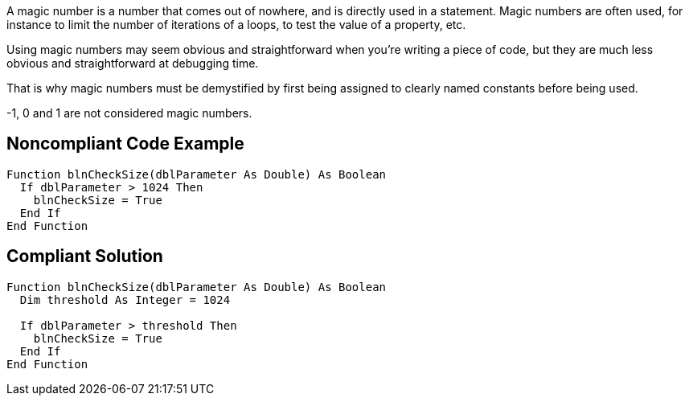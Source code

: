 A magic number is a number that comes out of nowhere, and is directly used in a statement. Magic numbers are often used, for instance to limit the number of iterations of a loops, to test the value of a property, etc.


Using magic numbers may seem obvious and straightforward when you're writing a piece of code, but they are much less obvious and straightforward at debugging time.


That is why magic numbers must be demystified by first being assigned to clearly named constants before being used.


-1, 0 and 1 are not considered magic numbers.

== Noncompliant Code Example

----
Function blnCheckSize(dblParameter As Double) As Boolean
  If dblParameter > 1024 Then
    blnCheckSize = True
  End If
End Function
----

== Compliant Solution

----
Function blnCheckSize(dblParameter As Double) As Boolean
  Dim threshold As Integer = 1024

  If dblParameter > threshold Then
    blnCheckSize = True
  End If
End Function
----
